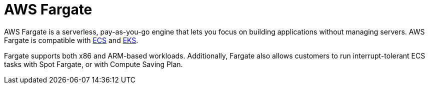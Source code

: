 = AWS Fargate

AWS Fargate is a serverless, pay-as-you-go engine that lets you focus on building applications without managing servers. AWS Fargate is compatible with xref:aws_elastic_container_service.adoc[ECS] and xref:aws_elastic_kubernetes_service.adoc[EKS].

Fargate supports both x86 and ARM-based workloads. Additionally, Fargate also allows customers to run interrupt-tolerant ECS tasks with Spot Fargate, or with Compute Saving Plan.
